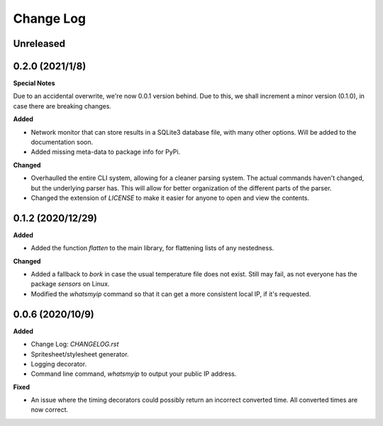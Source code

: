 Change Log
==========

Unreleased
----------

0.2.0 (2021/1/8)
-----------------

**Special Notes**

Due to an accidental overwrite, we're now 0.0.1 version behind. Due to this, we shall increment a minor version (0.1.0), in case there are breaking changes.

**Added**

* Network monitor that can store results in a SQLite3 database file, with many other options. Will be added to the documentation soon.
* Added missing meta-data to package info for PyPi.

**Changed**

* Overhaulled the entire CLI system, allowing for a cleaner parsing system. The actual commands haven't changed, but the underlying parser has. This will allow for better organization of the different parts of the parser.
* Changed the extension of `LICENSE` to make it easier for anyone to open and view the contents.

0.1.2 (2020/12/29)
-----------------

**Added**

* Added the function `flatten` to the main library, for flattening lists of any nestedness.

**Changed**

* Added a fallback to `bork` in case the usual temperature file does not exist. Still may fail, as not everyone has the package `sensors` on Linux.
* Modified the `whatsmyip` command so that it can get a more consistent local IP, if it's requested.

0.0.6 (2020/10/9)
-----------------

**Added**

* Change Log: `CHANGELOG.rst`
* Spritesheet/stylesheet generator.
* Logging decorator.
* Command line command, `whatsmyip` to output your public IP address.

**Fixed**

* An issue where the timing decorators could possibly return an incorrect converted time. All converted times are now correct.
